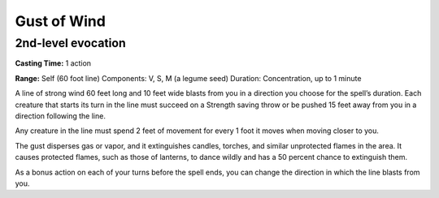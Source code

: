 
Gust of Wind
-------------------------------------------------------------

2nd-level evocation
^^^^^^^^^^^^^^^^^^^

**Casting Time:** 1 action

**Range:** Self (60 foot line) Components: V, S, M (a legume seed)
Duration: Concentration, up to 1 minute

A line of strong wind 60 feet long and 10 feet wide blasts from you in a
direction you choose for the spell’s duration. Each creature that starts
its turn in the line must succeed on a Strength saving throw or be
pushed 15 feet away from you in a direction following the line.

Any creature in the line must spend 2 feet of movement for every 1 foot
it moves when moving closer to you.

The gust disperses gas or vapor, and it extinguishes candles, torches,
and similar unprotected flames in the area. It causes protected flames,
such as those of lanterns, to dance wildly and has a 50 percent chance
to extinguish them.

As a bonus action on each of your turns before the spell ends, you can
change the direction in which the line blasts from you.
